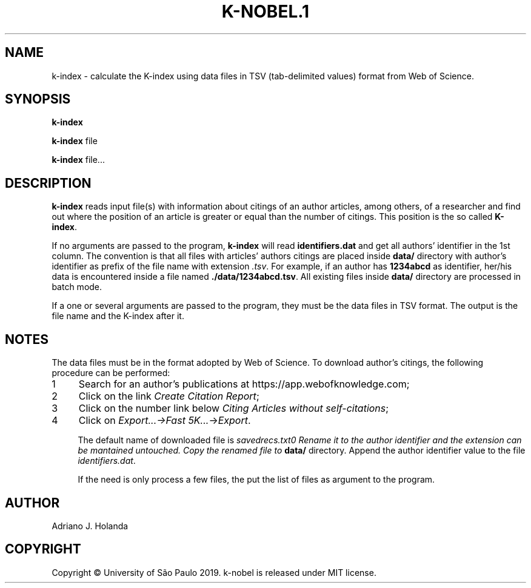 .TH K-NOBEL.1
.SH NAME
k-index - calculate the K-index using data files in TSV (tab-delimited
values) format from Web of Science.

.SH SYNOPSIS
.B k-index

.B k-index
file

.B k-index
file...

.SH DESCRIPTION
.B k-index
reads input file(s) with information about citings of an author
articles, among others, of a researcher and find out where the
position of an article is greater or equal than the number of
citings. This position is the so called \fB K-index\fR.

If no arguments are passed to the program, \fBk-index\fR will read
\fBidentifiers.dat\fR and get all authors' identifier in the 1st
column. The convention is that all files with articles' authors
citings are placed inside \fBdata/\fR directory with author's
identifier as prefix of the file name with extension \fI.tsv\fR.  For
example, if an author has \fB1234abcd\fR as identifier, her/his data
is encountered inside a file named \fB./data/1234abcd.tsv\fR.  All
existing files inside \fBdata/\fR directory are processed in batch
mode.

If a one or several arguments are passed to the program, they must
be the data files in TSV format. The output is the file name and the
K-index after it.

.SH NOTES
The data files must be in the format adopted by Web of Science. To download
author's citings, the following procedure can be performed:
.nr step 1 1
.IP \n[step] 4
Search for an author's publications at https://app.webofknowledge.com;
.IP \n+[step]
Click on the link \fICreate Citation Report\fR;
.IP \n+[step]
Click on the number link below \fICiting Articles without self-citations\fR;
.IP \n+[step]
Click on \fIExport...->\fIFast 5K...\fR->\fIExport\fR.

The default name of downloaded file is \fIsavedrecs.txt\n. Rename it
to the author identifier and the extension can be mantained
untouched. Copy the renamed file to \fBdata/\fR directory.
Append the author identifier value to the file \fIidentifiers.dat\fR.

If the need is only process a few files, the put the list of files as
argument to the program.

.SH AUTHOR
   Adriano J. Holanda

.SH COPYRIGHT
   Copyright \(co University of São Paulo 2019. k-nobel is released under MIT license.
